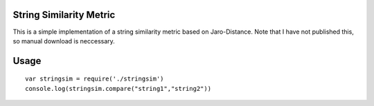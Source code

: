 String Similarity Metric
========================

This is a simple implementation of a string similarity metric based on Jaro-Distance. Note that I have not published this, so manual download is neccessary. 

Usage
=====
::

    var stringsim = require('./stringsim')
    console.log(stringsim.compare("string1","string2"))

